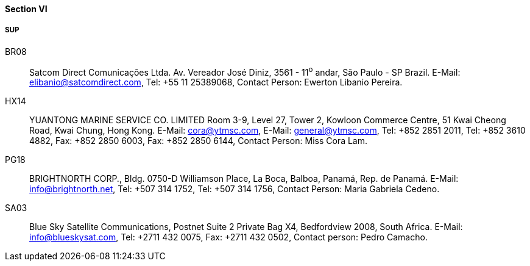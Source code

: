 ==== Section VI

===== SUP

BR08::
Satcom Direct Comunicações Ltda. Av. Vereador José Diniz, 3561 - 11^o^ andar,
São Paulo - SP Brazil.
E-Mail: mailto:elibanio@satcomdirect.com[elibanio@satcomdirect.com], Tel: +55 11 25389068,
Contact Person: Ewerton Libanio Pereira.

HX14::
YUANTONG MARINE SERVICE CO. LIMITED Room 3-9, Level 27, Tower 2,
Kowloon Commerce Centre, 51 Kwai Cheong Road, Kwai Chung, Hong Kong.
E-Mail: mailto:cora@ytmsc.com[cora@ytmsc.com], E-Mail: mailto:general@ytmsc.com[general@ytmsc.com],
Tel: +852 2851 2011,
Tel: +852 3610 4882,
Fax: +852 2850 6003,
Fax: +852 2850 6144,
Contact Person: Miss Cora Lam.

PG18::
BRIGHTNORTH CORP., Bldg. 0750-D Williamson Place, La Boca, Balboa,
Panamá, Rep. de Panamá.
E-Mail: mailto:info@brightnorth.net[info@brightnorth.net],
Tel: +507 314 1752,
Tel: +507 314 1756,
Contact Person: Maria Gabriela Cedeno.

SA03::
Blue Sky Satellite Communications, Postnet Suite 2 Private Bag X4,
Bedfordview 2008, South Africa.
E-Mail: mailto:info@blueskysat.com[info@blueskysat.com],
Tel: +2711 432 0075,
Fax: +2711 432 0502,
Contact person: Pedro Camacho.
